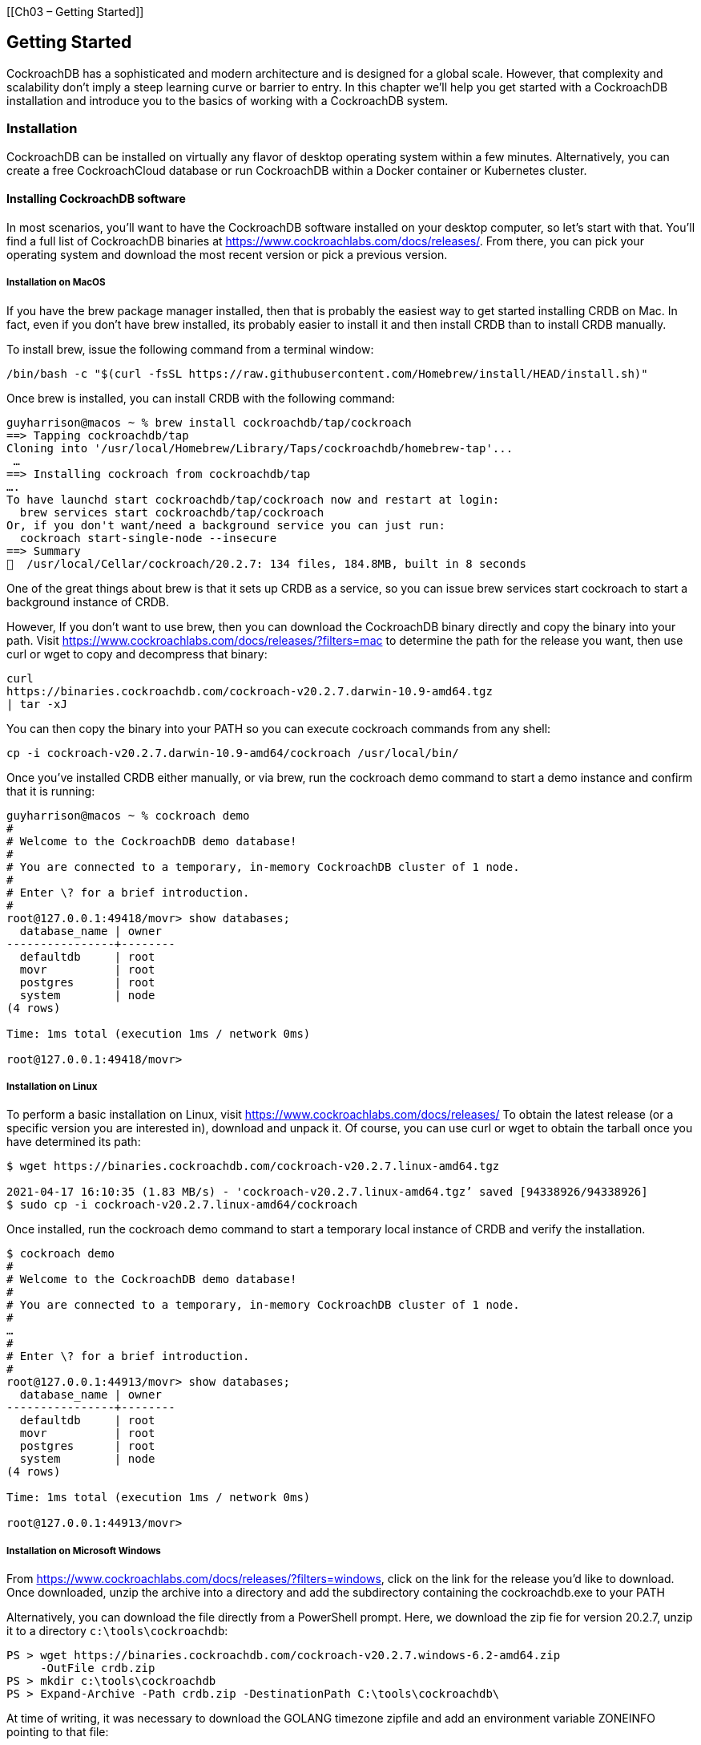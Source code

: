 [[Ch03 – Getting Started]]

== Getting Started

CockroachDB has a sophisticated and modern architecture and is designed
for a global scale. However, that complexity and scalability don't imply
a steep learning curve or barrier to entry. In this chapter we'll help
you get started with a CockroachDB installation and introduce you to the
basics of working with a CockroachDB system.

=== Installation

CockroachDB can be installed on virtually any flavor of desktop
operating system within a few minutes. Alternatively, you can create a
free CockroachCloud database or run CockroachDB within a Docker
container or Kubernetes cluster.

==== Installing CockroachDB software

In most scenarios, you'll want to have the CockroachDB software
installed on your desktop computer, so let's start with that. You'll
find a full list of CockroachDB binaries at
https://www.cockroachlabs.com/docs/releases/. From there, you can pick
your operating system and download the most recent version or pick a
previous version.

===== Installation on MacOS

If you have the +brew+ package manager installed, then that is probably
the easiest way to get started installing CRDB on Mac. In fact, even if
you don't have +brew+ installed, its probably easier to install it and
then install +CRDB+ than to install CRDB manually.

To install +brew+, issue the following command from a terminal window:

[source,bash]

----

/bin/bash -c "$(curl -fsSL https://raw.githubusercontent.com/Homebrew/install/HEAD/install.sh)"

----

Once brew is installed, you can install CRDB with the following command:

[source,bash]

----


guyharrison@macos ~ % brew install cockroachdb/tap/cockroach
==> Tapping cockroachdb/tap
Cloning into '/usr/local/Homebrew/Library/Taps/cockroachdb/homebrew-tap'...
 …
==> Installing cockroach from cockroachdb/tap
….
To have launchd start cockroachdb/tap/cockroach now and restart at login:
  brew services start cockroachdb/tap/cockroach
Or, if you don't want/need a background service you can just run:
  cockroach start-single-node --insecure
==> Summary
🍺  /usr/local/Cellar/cockroach/20.2.7: 134 files, 184.8MB, built in 8 seconds


----

One of the great things about brew is that it sets up CRDB as a service,
so you can issue +brew services start cockroach+ to start a background
instance of CRDB.

However, If you don't want to use brew, then you can download the
CockroachDB binary directly and copy the binary into your path. Visit
https://www.cockroachlabs.com/docs/releases/?filters=mac to determine
the path for the release you want, then use +curl+ or +wget+ to copy and
decompress that binary:

[source,bash]

----

curl
https://binaries.cockroachdb.com/cockroach-v20.2.7.darwin-10.9-amd64.tgz
| tar -xJ

----

You can then copy the binary into your PATH so you can execute cockroach
commands from any shell:

[source,bash]

----

cp -i cockroach-v20.2.7.darwin-10.9-amd64/cockroach /usr/local/bin/

----

Once you've installed CRDB either manually, or via brew, run the
+cockroach demo+ command to start a demo instance and confirm that it is
running:

[source,bash]

----

guyharrison@macos ~ % cockroach demo
#
# Welcome to the CockroachDB demo database!
#
# You are connected to a temporary, in-memory CockroachDB cluster of 1 node.
#
# Enter \? for a brief introduction.
#
root@127.0.0.1:49418/movr> show databases;
  database_name | owner
----------------+--------
  defaultdb     | root
  movr          | root
  postgres      | root
  system        | node
(4 rows)

Time: 1ms total (execution 1ms / network 0ms)

root@127.0.0.1:49418/movr>


----

===== Installation on Linux

To perform a basic installation on Linux, visit
https://www.cockroachlabs.com/docs/releases/ To obtain the latest
release (or a specific version you are interested in), download and
unpack it. Of course, you can use +curl+ or +wget+ to obtain the tarball
once you have determined its path:

[source,bash]

----

$ wget https://binaries.cockroachdb.com/cockroach-v20.2.7.linux-amd64.tgz
 
2021-04-17 16:10:35 (1.83 MB/s) - 'cockroach-v20.2.7.linux-amd64.tgz’ saved [94338926/94338926]
$ sudo cp -i cockroach-v20.2.7.linux-amd64/cockroach  

----

Once installed, run the +cockroach demo+ command to start a temporary
local instance of CRDB and verify the installation.

[source,bash]

----

$ cockroach demo
#
# Welcome to the CockroachDB demo database!
#
# You are connected to a temporary, in-memory CockroachDB cluster of 1 node.
#
…
#
# Enter \? for a brief introduction.
#
root@127.0.0.1:44913/movr> show databases;
  database_name | owner
----------------+--------
  defaultdb     | root
  movr          | root
  postgres      | root
  system        | node
(4 rows)

Time: 1ms total (execution 1ms / network 0ms)

root@127.0.0.1:44913/movr>


----

===== Installation on Microsoft Windows

From https://www.cockroachlabs.com/docs/releases/?filters=windows, click
on the link for the release you'd like to download. Once downloaded,
unzip the archive into a directory and add the subdirectory containing
the +cockroachdb.exe+ to your PATH

Alternatively, you can download the file directly from a PowerShell
prompt. Here, we download the zip fie for version 20.2.7, unzip it to a
directory `c:\tools\cockroachdb`:

[source,powershell]

----

PS > wget https://binaries.cockroachdb.com/cockroach-v20.2.7.windows-6.2-amd64.zip 
     -OutFile crdb.zip   
PS > mkdir c:\tools\cockroachdb
PS > Expand-Archive -Path crdb.zip -DestinationPath C:\tools\cockroachdb\


----

At time of writing, it was necessary to download the GOLANG timezone
zipfile and add an environment variable ZONEINFO pointing to that file:

[source,powershell]

----
PS > wget https://github.com/golang/go/raw/master/lib/time/zoneinfo.zip -OutFile zoneinfo.zip

PS > Get-Item -Path Env:\ZONEINFO

Name                           Value
----                           -----
ZONEINFO                       C:\tools\cockroachdb\cockroach-v20.2.7.windows-6.2-amd64\zoneinfo.zip


----

Once that is done you can test your installation by issuing the
+cockroach demo+ command:

[source,powershell]

----

PS > cockroach demo
#
# Welcome to the CockroachDB demo database!
#
# You are connected to a temporary, in-memory CockroachDB cluster of 1 node.
#
#
# Enter \? for a brief introduction.
#
root@127.0.0.1:57574/movr> show databases;
  database_name | owner
----------------+--------
  defaultdb     | root
  movr          | root
  postgres      | root
  system        | node
(4 rows)

Time: 2ms total (execution 1ms / network 0ms)


----

.Connection URLs

****

When connecting to a CockroachDB cluster, we need to identify the
location and credentials with which we wish to connect. When connecting
to a local server using +cockroach demo+ or +cockroach sql+, the
CockroachDB client will default to a local server on the default port,
but as we will see, more complex installations require quite a bit more
information.

The most common way to connect is to use a PostgreSQL compatible URL.
This URL is of the following format:

[source,bash]

----

postgresql://[user[:passwd]@]host[:port]/[db][?parameters...]

----

The simplest possible URL – for a local cluster running without
authentication would look something like this:

[source, bash]

----

$ cockroach sql --url 'postgres://root@localhost:26257?sslmode=disable'
#
# Welcome to the CockroachDB SQL shell.
# All statements must be terminated by a semicolon.
# To exit, type: \q.
#
# Server version: CockroachDB CCL v20.2.4 (x86_64-apple-darwin14, built 2021/01/21 00:12:56, go1.13.14) (same version as client)
# Cluster ID: 072189bb-3970-4f37-afe4-55bc37cdf76e
#
# Enter \? for a brief introduction.
#
root@localhost:26257/defaultdb>


----

This is equivalent to running the command +cockroach sql –insecure+.

The beauty of the URL is that it can be accepted by any
Postgres-compatible program or driver. For instance, if we have the
PostgreSQL client installed, we can use it to connect to CockroachDB:

[source, bash]

----

$ psql 'postgres://root@localhost:26257?sslmode=disable'
psql (13.2, server 9.5.0)
Type "help" for help.
root=#

----

****

==== Creating a CockroachCloud cluster

The +cockroach demo+ command is a handy way for playing with the
CockroachDB server, but the easiest way to get a fully functional
CockroachDB server with persistent storage is to take advantage of the
CockroachCloud free cloud database service. This service grants you
access to a fully functional multi-tenant cloud service with 5GB of
storage. +
 +
The CockroachCloud has a number of advantages compared with a desktop
deployment:

* It's automatically configured for high availability and backup. You
don't have to worry about losing your data in the event of a hard drive
failure on your desktop.
* It's fully secured using encryption at rest and in transit
* It's available from anywhere, so it can be used for team development
purposes.

To create a CockroachCloud server, navigate to
https://www.cockroachlabs.com/get-started-cockroachdb/ and select the
CockroachCloud option. Enter your email as shown in <<Figure03-01>>.

[[Figure03-01]]
.Signing up for CockroachCloud
image::images/Fig03-01SigningUp.png[Signing up for CockroachCloud]


After entering your details and validating your email address, you'll be
given the option to create your free cluster as shown in
<<Figure03-02>>.

[[Figure03-02]]
.Creating a free CockroachCloud Database
image::images/Fig03-02CreatingCloudDB.png[Creating a free CockroachCloud Database]


Once created, the *Connection info* dialogue should appear, with
information on how to connect to your new cluster – see <<Figure03-03>>.
Download the CA certificate +cc-ca.crt++ by clicking on the first link
in the dialogue and store it on your desktop.

[[Figure03-03]]
.Connecting to CockroachCloud
image::images/Fig03-03ConnectingCockroachCloud.png[Connecting to CockroachCloud]


Once the certificate is stored on the desktop, you can use the
connection string provided to establish a connection. Below we copy the
+cc-ca.crt+ file into a +CRDBKeys+ folder, and then connect to the newly
created cloud database.

[source, bash]
----
$ mkdir CRDBKeys

$ cp ~/Downloads/cc-ca.crt CRDBKeys

$ cockroach sql --url 'postgres://guy:b4_jPoEYw4_Ixsj7@free-tier6.gcp-asia-southeast1.cockroachlabs.cloud:26257/defaultdb?sslmode=verify-full&sslrootcert=CRDBKeys/cc-ca.crt&options=--cluster=grumpy-orca-56'
#
# Welcome to the CockroachDB SQL shell.
# All statements must be terminated by a semicolon.
# To exit, type: \q.
#
# Client version: CockroachDB CCL v20.2.4 (x86_64-apple-darwin14, built 2021/01/21 00:12:56, go1.13.14)
# Server version: CockroachDB CCL v20.2.8 (x86_64-unknown-linux-gnu, built 2021/04/23 13:54:57, go1.13.14)
# Cluster ID: 45851b67-5277-4795-aab9-390c70a78786
#
# Enter \? for a brief introduction.
#
guy@free-tier6.gcp-asia-southeast1.cockroachlabs.cloud:26257/defaultdb> 
   show databases;

  database_name | owner
----------------+--------
  defaultdb     | root
  postgres      | root
  system        | node
(3 rows)

Time: 106ms total (execution 7ms / network 100ms)

----

.CockRoachCloud passwords
****

Note that the password in the connection string is *not* the password
you provided to connect to your CockroachCloud account. Your
CockroachCloud account might be associated with many databases, each of
which has its own password.

The password shown in the connection dialogue in <<Figure03-03>> will be
shown only if you hover over the +REVEAL_PASSWORD+ link and will only be
shown at this point in the database creation. It's up to you to save
that password and keep it safe.

****

==== Starting a local single-node server

As we've seen above, you can use the +cockroach demo+ command to start a
temporary demo cluster, and we can quickly create a free CockroachCloud
server. But if you want to start a single-node CockroachDB with
persistent storage on your own hardware, you can use the
+start=single-node+ option:

[source,bash]

----

$ cockroach start-single-node --insecure --background
*
* WARNING: ALL SECURITY CONTROLS HAVE BEEN DISABLED!
*
* This mode is intended for non-production testing only.
*
* In this mode:
* - Your cluster is open to any client that can access any of your IP addresses.
* - Intruders with access to your machine or network can observe client-server traffic.
* - Intruders can log in without password and read or write any data in the cluster.
* - Intruders can consume all your server's resources and cause unavailability.
*
*
* INFO: To start a secure server without mandating TLS for clients,
* consider --accept-sql-without-tls instead. For other options, see:
*
* - https://go.crdb.dev/issue-v/53404/v20.2
* - https://www.cockroachlabs.com/docs/v20.2/secure-a-cluster.html
*
*
* WARNING: neither --listen-addr nor --advertise-addr was specified.
* The server will advertise "mubuntu" to other nodes, is this routable?
*
* Consider using:
* - for local-only servers:  --listen-addr=localhost
* - for multi-node clusters: --advertise-addr=<host/IP addr>

----

This will start a single node CockroachDB cluster with no security
controls and run it as a background process. To connect to this server
we can use the +cockroach sql+ command with the default connection
string:

[source,bash]

----

$ cockroach sql --insecure
#
# Welcome to the CockroachDB SQL shell.
# All statements must be terminated by a semicolon.
# To exit, type: \q.
#
# Server version: CockroachDB CCL v20.2.4 (x86_64-unknown-linux-gnu, built 2021/01/21 00:08:24, go1.13.14) (same version as client)
# Cluster ID: 848d8b85-4000-484a-b4ad-8f2c76c68221
#
# Enter \? for a brief introduction.
#
root@:26257/defaultdb> show databases;
  database_name | owner
----------------+--------
  defaultdb     | root
  postgres      | root
  system        | node
(3 rows)

Time: 3ms total (execution 2ms / network 0ms)

root@:26257/defaultdb>

----

.Insecure mode

****

The use of the +insecure+ flag when starting a CockroachDB server is
convenient for quickly starting a CockroachDB server, but it is
absolutely not appropriate for a production system. Please see Chapter
?? for instructions on setting up a properly secured production system.

****

==== Starting up CockroachDB in a docker container +

If you have docker, you can quickly start a CockroachDB single node
instance inside a docker container.

You'll need a persistent volume for data, so let's create that first:

[source,bash]

----

$ docker volume create crdb1

----

Then, we invoke +docker run+ to pull and start the latest CockroachDB
docker image and start the server in single-node, insecure mode:

[source,bash]

----

$ docker run -d \
> --name=crdb1 \
> --hostname=crdb1 \
> -p 26257:26257 -p 8080:8080  \
> -v "crdb1:/cockroach/cockroach-data"  \
> cockroachdb/cockroach:latest start-single-node  \
> --insecure \
>
Unable to find image 'cockroachdb/cockroach:latest' locally
latest: Pulling from cockroachdb/cockroach
a591faa84ab0: Pull complete
…
6913e7a5719b8cb705c32540523885f6592270cf091ac1013cca66914b1aafe8


----

The output of the docker run command is the container identifier for the
CockroachDB container. Using that containerId, we can connect to that
container using the +cockroach sql+ command.

[source,bash]

----

$ docker exec -it 6913e7a5719b8cb705c32540523885f6592270cf091ac1013cca66914b1aafe8 cockroach sql --insecure
#
# Welcome to the CockroachDB SQL shell.
# All statements must be terminated by a semicolon.
# To exit, type: \q.
#
# Server version: CockroachDB CCL v20.2.7 (x86_64-unknown-linux-gnu, built 2021/03/29 17:52:00, go1.13.14) (same version as client)
# Cluster ID: 8fcbb9bb-ec7c-40dc-afe0-90306c87f5d7
#
# Enter \? for a brief introduction.
#
root@:26257/defaultdb> show databases;
  database_name | owner
----------------+--------
  defaultdb     | root
  postgres      | root
  system        | node
(3 rows)

Time: 3ms total (execution 3ms / network 0ms)

----

We don't need to have the CockroachDB software installed on our local
host to connect using the above method, since we are using the
cockroachdb client installed within the docker container. However, since
we've forwarded port 26257 from the docker container, we can attach from
the desktop using the default connection:

[source,bash]
----

$  ~ cockroach sql --insecure
#
# Welcome to the CockroachDB SQL shell.
# All statements must be terminated by a semicolon.
# To exit, type: \q.
#
# Client version: CockroachDB CCL v20.2.4 (x86_64-apple-darwin14, built 2021/01/21 00:12:56, go1.13.14)
# Server version: CockroachDB CCL v20.2.7 (x86_64-unknown-linux-gnu, built 2021/03/29 17:52:00, go1.13.14)
# Cluster ID: d070609f-58a7-4aea-aa27-92bc4a1e5406
#
# Enter \? for a brief introduction.
#
root@:26257/defaultdb>


----

Note that this port forwarding can only work if there's not already a
CockroachDB server listening on that port.

==== Starting up a secure server

In the previous examples, we've used the +--insecure+ mode to start the
server without needing to configure secure communications. This is a
quick way to set up a test server but is catastrophically dangerous for
anything that contains valuable data.

We'll cover CockroachDB security in-depth within Chapter 12, but for
now, to set up a secure server, we need to create security certificates
to encrypt the communications channel and authenticate the client and
server.

The following commands create the certificates. The Certificate
Authority key will be held in +my-safe-directory+; the certificates
themselves will be held in the +certs+ directory:

[source,bash]

----


$ mkdir certs my-safe-directory
 
$ # CA certificate and keypair

$ cockroach cert create-ca \
>     --certs-dir=certs \
>     --ca-key=my-safe-directory/ca.key
 

$ # certificate and keypair for localhost
$ cockroach cert create-node localhost `hostname` --certs-dir=certs \
>     --ca-key=my-safe-directory/ca.key
 
$ # certificate for the root user
$ cockroach cert create-client root \
>     --certs-dir=certs \
>     --ca-key=my-safe-directory/ca.key


----

We can now start the server and specify the directory containing the
certificates:

[source,bash]

----

$ cockroach start-single-node --certs-dir=certs --background
*
* WARNING: neither --listen-addr nor --advertise-addr was specified.
* The server will advertise "mubuntu" to other nodes, is this routable?
*
* Consider using:
* - for local-only servers:  --listen-addr=localhost
* - for multi-node clusters: --advertise-addr=<host/IP addr>
*
*
$ *
* INFO: Replication was disabled for this cluster.
* When/if adding nodes in the future, update zone configurations to increase the replication factor.


----

Now when connecting, we must specify the certificates directory. If we
are connecting from a remote host then we would need to copy the
certificates to that host.

[source,bash]

----

$  cockroach sql --certs-dir=certs --certs-dir=certs
#
# Welcome to the CockroachDB SQL shell.
# All statements must be terminated by a semicolon.
# To exit, type: \q.
#
# Server version: CockroachDB CCL v20.2.4 (x86_64-unknown-linux-gnu, built 2021/01/21 00:08:24, go1.13.14) (same version as client)
# Cluster ID: f908d29e-1fb6-40b8-9e1f-a2a0a3763603
#
# Enter \? for a brief introduction.
#
root@:26257/defaultdb>


----

==== Remote connection

In the previous examples, we've connected to a server running on the
same host as our client. This is pretty unusual in the real world, where
we would normally be connecting to a server on another machine.
Typically, we'd specify the URL parameter to identify the server
concerned. For instance, to connect to a server on the +mubuntu+ server
on the default port, we could issue the following command:

[source,bash]

----

$ cockroach sql --certs-dir=certs --url postgresql://root@mubuntu:26257/defaultdb
#
# Welcome to the CockroachDB SQL shell.
# All statements must be terminated by a semicolon.
# To exit, type: \q.
#
# Server version: CockroachDB CCL v20.2.4 (x86_64-unknown-linux-gnu, built 2021/01/21 00:08:24, go1.13.14) (same version as client)
# Cluster ID: f908d29e-1fb6-40b8-9e1f-a2a0a3763603
#
# Enter \? for a brief introduction.
#
root@mubuntu:26257/defaultdb>


----

==== Creating a Kubernetes cluster

In the above examples, we've created single-node clusters and connected
to a free CockroachCloud database which is a shared region of a
multi-tenant cluster. If you want to start with a dedicated multi-node
cluster, then the easiest way is to install a CockroachDB cluster in a
Kubernetes environment using the
https://github.com/cockroachdb/cockroach-operator[CockroachDB Kubernetes
operator].

Kubernetes is an increasingly ubiquitous framework that coordinates –
orchestrates – the management of the components of a distributed system.
The https://github.com/cockroachdb/cockroach-operator[CockroachDB
Kubernetes operator] contains the configuration and utilities that allow
CockroachDB to be deployed in Kubernetes.

We'll come back to production deployment options for Kubernetes later in
the book. For now, we will deploy CockroachDB in a Kubernetes
https://github.com/kubernetes/minikube[Minikube] cluster, which
implements a local Kubernetes cluster on a desktop system.

For this example, we are using a minikube cluster running on macOS with
6 CPUs and 12GB of memory.

The first step is to deploy the operator, and it's manifest:

[source,bash]
----

$ kubectl apply -f https://raw.githubusercontent.com/cockroachdb/cockroach-operator/master/config/crd/bases/crdb.cockroachlabs.com_crdbclusters.yaml
customresourcedefinition.apiextensions.k8s.io/crdbclusters.crdb.cockroachlabs.com created
$ 
$ kubectl apply -f https://raw.githubusercontent.com/cockroachdb/cockroach-operator/master/manifests/operator.yaml
clusterrole.rbac.authorization.k8s.io/cockroach-database-role created
serviceaccount/cockroach-database-sa created
clusterrolebinding.rbac.authorization.k8s.io/cockroach-database-rolebinding created
role.rbac.authorization.k8s.io/cockroach-operator-role created
clusterrolebinding.rbac.authorization.k8s.io/cockroach-operator-rolebinding created
clusterrole.rbac.authorization.k8s.io/cockroach-operator-role created
serviceaccount/cockroach-operator-sa created
rolebinding.rbac.authorization.k8s.io/cockroach-operator-default created
deployment.apps/cockroach-operator created 


----

Once this is done, a +kubectl get pods+ command should show the
CockroachDB Kubernetes operator running inside the cluster:

[source,bash]
----

$ kubectl get pods
NAME                                  READY   STATUS              RESTARTS   AGE
cockroach-operator-84bf588dbb-65m8k   0/1     ContainerCreating   0          9s


----

We then retrieve the example configuration file that is included in the
operators repository.

[source,bash]
----


$ curl -O https://raw.githubusercontent.com/cockroachdb/cockroach-operator/master/examples/example.yaml
  % Total    % Received % Xferd  Average Speed   Time    Time     Time  Current
                                 Dload  Upload   Total   Spent    Left  Speed
100  1098  100  1098    0     0   3399      0 --:--:-- --:--:-- --:--:--  3399


----

This file contains definitions for the cluster to be configured, such as
the number of nodes to be created and the memory and CPU required by
each node. The configuration is tilted towards a production deployment,
so you might want to trim down the requirements. For instance, here we
change the default storage requirement from 60GB to 10GB and create a
new configuration file:

[source,bash]
----

$ cat example.yaml|sed 's/60Gi/10Gi/' >myconfig.yaml

----

You could edit other elements of the configuration file, such as the
number of nodes to be created or the version of CockroachDB to be used.

We now apply the configuration file to the operator, which will perform
the necessary tasks to create the cluster:

[source,bash]
----

$ kubectl apply -f myconfig.yaml

crdbcluster.crdb.cockroachlabs.com/cockroachdb created

----

The cluster creation process can take some time. We'll know it's
complete when a +kubectl get pods+ command shows all nodes in Running
state:

[source, bash]

----

$ kubectl get pods
NAME                                  READY   STATUS    RESTARTS   AGE
cockroach-operator-84bf588dbb-65m8k   1/1     Running   0          6m59s
cockroachdb-0                         1/1     Running   0          87s
cockroachdb-1                         1/1     Running   0          71s
cockroachdb-2                         


----

We can connect to the cluster by invoking the +cockroach sql + command
from within any of the CockroachDB nodes. For instance, here we connect
to +cockroachdb-2+ and connect to the cluster:

[source, bash]

----

$ kubectl exec -it cockroachdb-2 -- ./cockroach sql --certs-dir cockroach-certs
#
# Welcome to the CockroachDB SQL shell.
# All statements must be terminated by a semicolon.
# To exit, type: \q.
#
# Server version: CockroachDB CCL v20.2.7 (x86_64-unknown-linux-gnu, built 2021/03/29 17:52:00, go1.13.14) (same version as client)
# Cluster ID: cb78255b-befa-4447-9fa8-c06b7a353564
#
# Enter \? for a brief introduction.
#
root@:26257/defaultdb> show databases;
  database_name | owner
----------------+--------
  defaultdb     | root
  postgres      | root
  system        | node
(3 rows)

Time: 7ms total (execution 6ms / network 1ms)


----

==== Using a GUI client

While some are more than happy to use only a command-line client to
interact with a database, some of us prefer a Graphical User Interface
(GUI). Many GUI applications for PostgreSQL exist and most of these will
work with CockroachDB. However, DBEaver Community edition is a free
database GUI that has dedicated support for CockroachDB.

You can get DBEaver from https://dbeaver.io. [[Figure03-04]] shows the
DBEaver GUI client.

[[Figure03-04]]
.The DBEaver GUI
image::images/Fig03-04DBEaver.png[DBEaver GUI]


=== Exploring CockroachDB

Now that we've got access to a CockroachDB cluster and have the client
ready to connect let's take CockroachDB for a drive!

==== Adding some data

As we say in Australia, "A database without data is like a Pub with no
Beer!". So let's get some data into the database so that we have
something to look at.

The CockroachDB software includes a number of demonstration databases
that you can quickly add to your CockroachDB installation. In some
cases, these databases are pre-populated with data; in other cases, you
create the schemas then add data afterward.

To initialize the schemas, we use the +cockroach workload init [schema]+
command. To run a workload against the schema, we use the +cockroach
workload run [schema]+ command.

The schemas include:

* *Bank*, which models a set of accounts with currency balances. After
the initializing the schema, use +workload run+ to generate a workload
against the database.
* *Intro*, a simple single-table database.
* *kv*, a simple key-value schema. After the initializing the schema,
use run to generate a workload that will be evenly distributed across
the cluster.
* *Movr*, a schema for the MovR example application. This schema can be
used with the +workload run+ command to generate load against the
databases.
* *Startrek*, A startrek database, with two tables, +episodes+ and
+quotes+.
* *Tpcc*, a transaction processing schema for the TPCC standard
benchmark. This schema can be used with the +workload run+ command to
generate load against the databases.
* *Ycsb*, the Yahoo Cloud Serving Benchmark schema. This schema can be
used with the +workload run+ command to generate load against the
databases.

For the +intro+ and +startrek+ databases, we create the tables and data
using the +workload init+ command. For instance, in the following
example, we create the +startrek+ schema and look at some data:

[source,sql]

----
root@crdb1 cockroach]# cockroach workload init startrek postgres://localhost:26257?sslmode=disable
I210501 04:29:29.694340 1 workload/workloadsql/dataload.go:140  imported episodes (0s, 79 rows)
I210501 04:29:29.898945 1 workload/workloadsql/dataload.go:140  imported quotes (0s, 200 rows)
[root@crdb1 cockroach]# cockroach sql --insecure
#
# Welcome to the CockroachDB SQL shell.
# All statements must be terminated by a semicolon.
# To exit, type: \q.
#
# Server version: CockroachDB CCL v20.2.7 (x86_64-unknown-linux-gnu, built 2021/03/29 17:52:00, go1.13.14) (same version as client)
# Cluster ID: d070609f-58a7-4aea-aa27-92bc4a1e5406
#
# Enter \? for a brief introduction.
#
root@:26257/defaultdb> show databases;

  database_name | owner
----------------+--------
  defaultdb     | root
  postgres      | root
  startrek      | root
  system        | node
(4 rows)

Time: 2ms total (execution 2ms / network 0ms)

root@:26257/defaultdb> use startrek;
SET

Time: 1ms total (execution 0ms / network 0ms)

root@:26257/startrek> show tables;
  schema_name | table_name | type  | owner | estimated_row_count
--------------+------------+-------+-------+----------------------
  public      | episodes   | table | root  |                   0
  public      | quotes     | table | root  |                   0
(2 rows)

Time: 56ms total (execution 56ms / network 0ms)

root@:26257/startrek> select * from episodes limit 1;
  id | season | num |    title     | stardate
-----+--------+-----+--------------+-----------
   1 |      1 |   1 | The Man Trap |   1531.1
(1 row)

Time: 1ms total (execution 1ms / network 0ms)

----

In this example, we create the bank schema:

[source,bash]

----

[root@crdb1 cockroach]# cockroach workload init bank postgres://localhost:26257?sslmode=disable
I210501 04:31:41.214008 1 workload/workloadsql/dataload.go:140  imported bank (0s, 1000 rows)
I210501 04:31:41.221478 1 workload/workloadsql/workloadsql.go:113  starting 9 splits


----

And then run a workload simulation for 60 seconds:

[source,bash]

----

[root@crdb1 cockroach]# cockroach workload run  bank postgres://localhost:26257?sslmode=disable --duration 60s
I210501 04:33:52.340852 1 workload/cli/run.go:356  creating load generator...
I210501 04:33:52.344074 1 workload/cli/run.go:387  creating load generator... done (took 3.220303ms)
_elapsed___errors__ops/sec(inst)___ops/sec(cum)__p50(ms)__p95(ms)__p99(ms)_pMax(ms)
    1.0s        0          187.3          187.9     16.8     48.2     65.0    121.6 transfer
    2.0s        0          295.0          241.5     11.0     31.5     52.4     79.7 transfer
    3.0s        0          260.9          248.0     13.1     37.7     54.5     83.9 transfer
    4.0s        0          203.1          236.7     17.8     39.8     54.5     79.7 <snip>

_elapsed___errors_____ops(total)___ops/sec(cum)__avg(ms)__p50(ms)__p95(ms)__p99(ms)_pMax(ms)__result
   60.0s        0          14230          237.2     16.9     13.6     41.9     65.0    192.9


----

The run command is primarily meant to generated data for load testing
purposes but is useful to generate data for query purposes as well.

==== Databases and tables

As we've seen already, data in a CockroachDB deployment is organized
into specific namespaces called databases. Database is a fairly loosely
used and overloaded term – it's quite common for a CockroachDB cluster
to be referred to as a database or for a database within a cluster to be
referred to as a schema. However, in CockroachDB, as in most other SQL
databases, a database cluster contains one or more databases. Within a
database, one or more schemas may be defined, though it's common for
each database to contain only one schema.

We can list the databases in the cluster using the +SHOW DATABASES+
command:

[source, sql]

----

root@:26257/defaultdb> show databases;
  database_name | owner
----------------+--------
  bank          | root
  defaultdb     | root
  postgres      | root
  startrek      | root
  system        | node
(5 rows)


----

We can set our current database with the +use+ command:

[source, sql]

----

root@:26257/defaultdb> use startrek;
SET

Time: 1ms total (execution 0ms / network 0ms)


----

We list tables within a database with the +show tables+ command:

[source, sql]

----
root@:26257/startrek> show tables;
  schema_name | table_name | type  | owner | estimated_row_count
--------------+------------+-------+-------+----------------------
  public      | episodes   | table | root  |                  79
  public      | quotes     | table | root  |                 200
(2 rows)

Time: 16ms total (execution 16ms / network 0ms)


----

We can describe a table using the +\d+ command:

[source, sql]

----

root@:26257/startrek> \d quotes;
  column_name | data_type | is_nullable | column_default | generation_expression |           indices            | is_hidden
--------------+-----------+-------------+----------------+-----------------------+------------------------------+------------
  quote       | STRING    |    true     | NULL           |                       | {}                           |   false
  characters  | STRING    |    true     | NULL           |                       | {}                           |   false
  stardate    | DECIMAL   |    true     | NULL           |                       | {}                           |   false
  episode     | INT8      |    true     | NULL           |                       | {quotes_episode_idx}         |   false
  rowid       | INT8      |    false    | unique_rowid() |                       | {primary,quotes_episode_idx} |   true
(5 rows)

Time: 13ms total (execution 12ms / network 1ms)


----

==== Issuing SQL

From the CockroachDB client, we can issue any SQL commands for which we
are authorized.

Here we create a table within the startrek database, load it with some
derived data and issue a query:

[source, sql]

----

root@:26257/startrek> create table episode_quote_count (id integer primary key,
title text,
quote_count integer);
CREATE TABLE

Time: 23ms total (execution 23ms / network 0ms)

root@:26257/startrek> insert
        into
        episode_quote_count
select
        id,
        title,
        count(*) as quote_count
from
        episodes as e
left outer join quotes as q on
        (e.id = q.episode)
group by
        id,
        title;
INSERT 79

Time: 25ms total (execution 25ms / network 0ms)

root@:26257/startrek> select
        title,
        quote_count
from
        episode_quote_count
order by
        2 desc
limit 5;
          title         | quote_count
------------------------+--------------
  The Ultimate Computer |          11
  The Savage Curtain    |           9
  Metamorphosis         |           7
  The Menagerie, Part I |           7
  The Galileo Seven     |           7
(5 rows)

Time: 2ms total (execution 2ms / network 0ms)


----

==== The console

The CockroachDB server exposes a web-based client that shows the status
of the cluster and useful performance metrics. The webserver is usually
exposed on port 8080, though this can be changed using the +--http-addr+
setting when starting the server. [[Figure03-04]] shows an example of
the console, in this case from the Kubernetes cluster that we started
earlier in this chapter (we forwarded port 8080 from one of the pods in
the cluster).

[[Figure03-05]]
.The CockroachDB console
image::images/Fig03-05Console.png[CockroachDB console]


=== Working with programming languages

Working with the CockroachDB shell is useful for experimentation, but
eventually, most databases interact with application code written in
languages such as Javascript, Java, Go or Python.

Because CockroachDB is wire compatible with Postgres, most Postgres
compatible drivers will work with CockroachDB. Indeed, there are no
CockroachDB-specific drivers on the market because the Postgres drivers
work so well. In this section, we'll get you up to speed with "hello
world" programs in Java, GoLang, Python and JavaScript that connect to
and queries a CockroachDB cluster.

==== Connecting to CockroachDB from NodeJS

Server-side Javascript using the NodeJS platform is an increasingly
popular choice for application development because it allows the same
Javascript language to be used for both front-end web presentation code
and server-side application logic.

Assuming that you have nodeJS and the Node Package Manager (npm)
installed, we'll use the +node-postgres+ driver to connect to
CockroachDB. We can install this driver with the following command:

[source, shell]

----

npm install pg

----

Once pg is installed, then the following example should connect to any
CockroachDB database using a connection URI:

[source, JavaScript]

----

/// Example of connecting to CockroachDB using NodeJS

const CrClient = require('pg').Client; //load pg client

async function main() {
    try {
        // Check parameters
        if (process.argv.length != 3) {
            console.log('Usage: node helloWorld.js CONNECTION_URI');
            process.exit(1);
        }
        // Establish a connection using the command line URI
        const connectionString = process.argv[2];
        const crClient = new CrClient(connectionString);
        await crClient.connect();

        // Issue a SELECT 
        const data = await crClient.query(
            `SELECT CONCAT('Hello from CockroachDB at ',
                            CAST (NOW() as STRING)) as hello`
        );
        // Print out the error message
        console.log(data.rows[0].hello);
    } catch (error) {
        console.log(error.stack);
    }
    // Exit
    process.exit(0);
}

main();


----

This program expects the connection string to be provided as the first
argument to the program. The process.argv array contains the full
command line including "node" and "helloWorld.js", so the URI actually
shows up as the third element in the array.

We then attempt to establish a connection using that connection string,
then issue a SELECT statement that retrieves the time as known to the
server.

Here we connect to the cockroachCloud server that we setup earlier in
this chapter:

[source, shell]

----

$ node helloWorld.js "postgres://guy:b4_jPoEYw4_Ixsj7@free-tier6.gcp-asia-southeast1.cockroachlabs.cloud:26257/defaultdb?sslmode=verify-full&sslrootcert=$HOME/CRDBKeys/cc-ca.crt&options=--cluster=grumpy-orca-56"

Hello from CockroachDB at 2021-05-02 00:17:40.835834+00:00

----

And here we connect to a local CockroachDB running in insecure mode

[source, shell]

----

$ node helloWorld.js 'postgres://root@localhost:26257?sslmode=disable'

Hello from CockroachDB at 2021-05-02 00:32:39.125419+00:00

----

==== Connecting to CockroachDB from Java

Java is the workhorse of millions of applications across all industries
and contexts.

In this example, we will use the official PostgresSQL JDBC driver to
connect to a CockroachDB server.

Download the JDBC driver from here:
https://jdbc.postgresql.org/download.html and place it in your CLASSPATH
or configure it as a dependency in your IDE.

The following program accepts a URL, username and password as arguments
on the command line and connects to the CockroachDB cluster concerned,
and issues a SELECT statement:

[source, java]

----

package helloCRDB;

import java.sql.Connection;
import java.sql.DriverManager;
import java.sql.ResultSet;
import java.sql.Statement;

public class HelloCRDB {

 
		public static void main(String[] args) {
            Connection cdb = null;
            try {
                    Class.forName("org.postgresql.Driver");
                    String connectionURL="jdbc:"+args[0];
                    String userName=args[1];
                    String passWord=args[2];

                    cdb = DriverManager.getConnection(connectionURL,userName,passWord);
                    Statement stmt = cdb.createStatement();
                    ResultSet rs = stmt
                                    .executeQuery("SELECT CONCAT('Hello from CockroachDB at ',"
                                    		+ "CAST (NOW() as STRING)) AS hello");
                    rs.next();
                    System.out.println(rs.getString("hello"));

            } catch (Exception e) {
                    e.printStackTrace();
                    System.err.println(e.getClass().getName() + ": " + e.getMessage());
                    System.exit(0);
            }
    

	}

}

----

If we wanted to connect to the CockroachCloud server we created earlier,
we'd issue the following command:

[source,bash]

----

$ java -m helloCRDB/helloCRDB.HelloCRDB postgresql://free-tier6.gcp-asia-southeast1.cockroachlabs.cloud:26257/defaultdb?sslmode=verify-full&sslrootcert=/Users/guyharrison/CRDBKeys/cc-ca.crt&options=--cluster=grumpy-orca-56 guy b4_jPoEYw4_Ixsj7

----

And here we connect to a local CockroachDB cluster in insecure mode:

[source,bash]

----

$ java -m helloCRDB/helloCRDB.HelloCRDB postgresql://localhost:26257/?sslmode=disable root ‘’

----

==== Connecting to CockroachDB from Python

Python is a widely used scripting language as well as the tool of choice
for many data scientists and data wranglers. In this example We'll use
the +psycopg+ python-postgresql package to connect to CockroachDB.

To install the +psycopg+ package, issue the following command:

[source, bash]

----

$ pip3 install psycopg2Collecting psycopg2
  Using cached psycopg2-2.8.6.tar.gz (383 kB)
Building wheels for collected packages: psycopg2
  Building wheel for psycopg2 (setup.py) ... done
  Created wheel for psycopg2: filename=psycopg2-2.8.6-cp39-cp39-macosx_11_0_x86_64.whl size=136267 sha256=0c386372a9a001b321ab7b9a1d895d46ecb4b89dceb4af5cc3d641e8e62fc361
  Stored in directory: /Users/guyharrison/Library/Caches/pip/wheels/a2/07/10/a9a82e72d50feb8d646acde6a88000bbf2ca0f82e41aea438a
Successfully built psycopg2
Installing collected packages: psycopg2
Successfully installed psycopg2-2.8.6


----

Now the following short program will connect to CockroachDB using a URL
provided on the command line and issue a SELECT statement:

[source,python]

----

#!/usr/bin/env python3

import psycopg2
import sys
 
def main():

  if ((len(sys.argv)) !=2):
    sys.exit("Error:No URL provided on command line")
  uri=sys.argv[1]

  conn = psycopg2.connect(uri)
  with conn.cursor() as cur:
    cur.execute("""SELECT CONCAT('Hello from CockroachDB at ',
                   CAST (NOW() as STRING))""")
    data=cur.fetchone()
    print("%s" % data[0])

main()


----

Here we connect to a local CockroachDB cluster running in insecure mode:

[source, bash]

----

$ python helloCRDB.py 'postgres://root@localhost:26257?sslmode=disable'

Hello from CockroachDB at 2021-05-02 02:33:00.755359+00:00

----

And here we connect to the CockroachCloud database we established
earlier in the chapterfootnote:[Note that because of limitations in the
psycopg2 driver, we need to replace the final “=” in the URL with “%3d.
Instead of + cluster=grumpy-orca-56+ we use +
cluster%3dgrumpy-orca-56+]:

[source, bash]

----

$ python helloCRDB.py 'postgres://guy:b4_jPoEYw4_Ixsj7@free-tier6.gcp-asia-southeast1.cockroachlabs.cloud:26257/defaultdb?sslmode=verify-full&sslrootcert=/Users/guyharrison/CRDBKeys/cc-ca.crt&options=--cluster%3dgrumpy-orca-56'

Hello from CockroachDB at 2021-05-02 02:39:55.859734+00:00

----

==== Connecting to CockroachDB from Go

The GO language is one of the fastest-growing programming languages,
which offers high performance, modern programming paradigms and a low
footprint. Much of the CockroachDB database platform is written in Go,
so Go is a great choice for CockroachDB development.

In this example, we are going to use the pgx PostgreSQL driver for Go to
connect to a CockroachDB cluster. First, we need to install the driver:

[source, bash]

----

$ go env -w GO111MODULE=auto
$ go get github.com/jackc/pgx 
go: downloading github.com/jackc/pgx v3.6.2+incompatible
go: downloading golang.org/x/text v0.3.6
go: downloading golang.org/x/crypto v0.0.0-20210421170649-83a5a9bb288b


----

This short program connects to CockroachDB using the URL provided on the
command line, and issues a SELECT statement:

[source, go]

----

package main

import (
	"context"
	"fmt"
	"os"

	"github.com/jackc/pgx"
)

func main() {
	if len(os.Args) < 2 {
		fmt.Fprintln(os.Stderr, "Missing URL argument")
		os.Exit(1)
	}
	uri := os.Args[1]
	conn, err := pgx.Connect(context.Background(), uri)
	if err != nil {
		fmt.Fprintf(os.Stderr, "Unable to connect to database: %v\n", err)
		os.Exit(1)
	}
	var text string
	err = conn.QueryRow(context.Background(),
		"SELECT CONCAT('Hello from CockroachDB at ',
             CAST (NOW() as STRING))").Scan(&text)
	if err != nil {
		fmt.Fprintf(os.Stderr, "QueryRow failed: %v\n", err)
		os.Exit(1)
	}

	fmt.Println(text)
}


----

Here, we connect to the CockroachCloud cluster we created earlier in the
chapter:

[source, bash]

----

✗ go run helloCRDB.go "postgres://guy:b4_jPoEYw4_Ixsj7@free-tier6.gcp-asia-southeast1.cockroachlabs.cloud:26257/defaultdb?sslmode=verify-full&sslrootcert=$HOME/CRDBKeys/cc-ca.crt&options=--cluster=grumpy-orca-56"

Hello from CockroachDB at 2021-05-02 02:24:13.930662+00:00

----

And here we run the program to connect to a local CockroachDB cluster in
insecure mode:

[source, bash]

----

✗ go run helloCRDB.go 'postgres://root@localhost:26257?sslmode=disable'

Hello from CockroachDB at 2021-05-02 02:21:59.179171+00:00

----

=== Summary

In this chapter, we've shown you how to install CockroachDB software on
a local computer, how to create a CockroachDB cluster in a variety of
configurations and how to work with CockroachDB from the command line or
a programming language.

It's easy to install CockroachDB software on a desktop and, in most
cases, necessary if you want to work with a CockroachDB server from the
command line. You can also install CockroachDB software using Docker or
Kubernetes.

While a single-node test server can be a useful tool for learning
CockroachDB, the CockroachCloud offers a free 5GB server that provides
backup and security. You can also install CockroachDB in a Kubernetes
cluster to experiment with a full cluster in a local environment.

Because CockroachDB is PostgreSQL compatible, you can use any Postgres
compatible driver to connect to CockroachDB. In this chapter, we
provided simple examples of connecting to CockroachDB using the
PostgreSQL drivers for Java, Python, GoLang and NodeJS.

